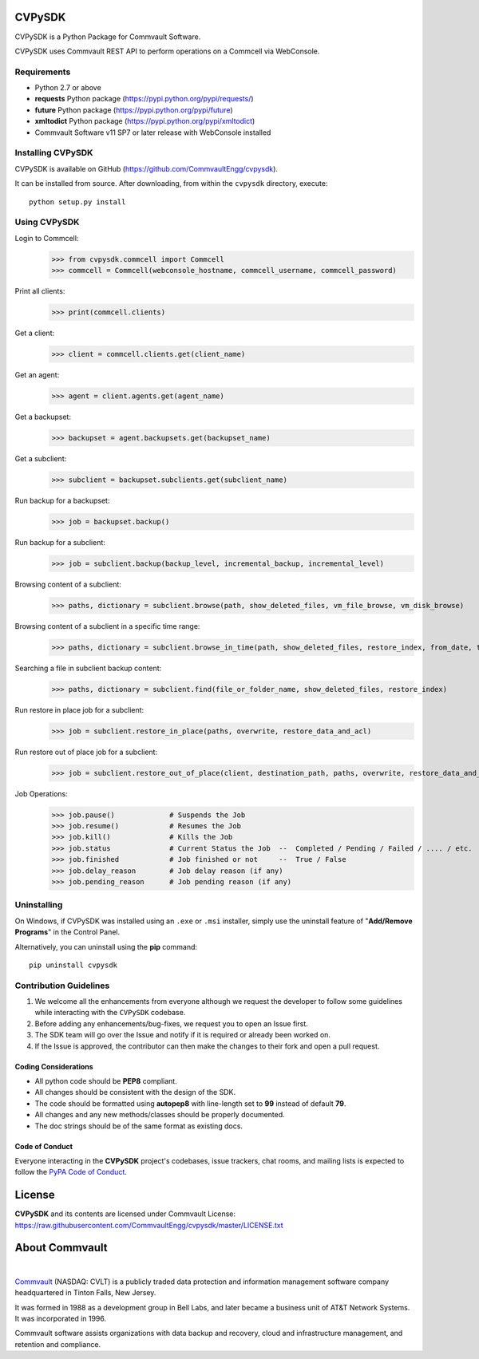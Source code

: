 CVPySDK
=======

CVPySDK is a Python Package for Commvault Software.

CVPySDK uses Commvault REST API to perform operations on a Commcell via WebConsole.


Requirements
------------

- Python 2.7 or above
- **requests** Python package (https://pypi.python.org/pypi/requests/)
- **future** Python package (https://pypi.python.org/pypi/future)
- **xmltodict** Python package (https://pypi.python.org/pypi/xmltodict)
- Commvault Software v11 SP7 or later release with WebConsole installed


Installing CVPySDK
------------------

CVPySDK is available on GitHub (https://github.com/CommvaultEngg/cvpysdk).

It can be installed from source. After downloading, from within the ``cvpysdk`` directory, execute::

    python setup.py install


Using CVPySDK
-------------

Login to Commcell:
    >>> from cvpysdk.commcell import Commcell
    >>> commcell = Commcell(webconsole_hostname, commcell_username, commcell_password)

Print all clients:
    >>> print(commcell.clients)

Get a client:
	>>> client = commcell.clients.get(client_name)

Get an agent:
	>>> agent = client.agents.get(agent_name)

Get a backupset:
	>>> backupset = agent.backupsets.get(backupset_name)

Get a subclient:
	>>> subclient = backupset.subclients.get(subclient_name)

Run backup for a backupset:
	>>> job = backupset.backup()

Run backup for a subclient:
	>>> job = subclient.backup(backup_level, incremental_backup, incremental_level)

Browsing content of a subclient:
	>>> paths, dictionary = subclient.browse(path, show_deleted_files, vm_file_browse, vm_disk_browse)

Browsing content of a subclient in a specific time range:
	>>> paths, dictionary = subclient.browse_in_time(path, show_deleted_files, restore_index, from_date, to_date)

Searching a file in subclient backup content:
	>>> paths, dictionary = subclient.find(file_or_folder_name, show_deleted_files, restore_index)

Run restore in place job for a subclient:
	>>> job = subclient.restore_in_place(paths, overwrite, restore_data_and_acl)

Run restore out of place job for a subclient:
	>>> job = subclient.restore_out_of_place(client, destination_path, paths, overwrite, restore_data_and_acl)

Job Operations:
	>>> job.pause()		    # Suspends the Job
	>>> job.resume()	    # Resumes the Job
	>>> job.kill()		    # Kills the Job
	>>> job.status		    # Current Status the Job  --  Completed / Pending / Failed / .... / etc.
	>>> job.finished	    # Job finished or not     --  True / False
	>>> job.delay_reason	    # Job delay reason (if any)
	>>> job.pending_reason	    # Job pending reason (if any)


Uninstalling
------------

On Windows, if CVPySDK was installed using an ``.exe`` or ``.msi``
installer, simply use the uninstall feature of "**Add/Remove Programs**" in the
Control Panel.

Alternatively, you can uninstall using the **pip** command::

	pip uninstall cvpysdk

	
Contribution Guidelines
-----------------------

1. We welcome all the enhancements from everyone although we request the developer to follow some guidelines while interacting with the ``CVPySDK`` codebase.

2. Before adding any enhancements/bug-fixes, we request you to open an Issue first.

3. The SDK team will go over the Issue and notify if it is required or already been worked on.

4. If the Issue is approved, the contributor can then make the changes to their fork and open a pull request.

Coding Considerations
*********************

- All python code should be **PEP8** compliant.
- All changes should be consistent with the design of the SDK.
- The code should be formatted using **autopep8** with line-length set to **99** instead of default **79**.
- All changes and any new methods/classes should be properly documented.
- The doc strings should be of the same format as existing docs.

Code of Conduct
***************

Everyone interacting in the **CVPySDK** project's codebases, issue trackers,
chat rooms, and mailing lists is expected to follow the
`PyPA Code of Conduct`_.

.. _PyPA Code of Conduct: https://www.pypa.io/en/latest/code-of-conduct/


License
=======
**CVPySDK** and its contents are licensed under Commvault License: https://raw.githubusercontent.com/CommvaultEngg/cvpysdk/master/LICENSE.txt


About Commvault
===============
.. image:: https://upload.wikimedia.org/wikipedia/en/thumb/1/12/Commvault_logo.png/150px-Commvault_logo.png
    :align: center

|

`Commvault <https://www.commvault.com/>`_
(NASDAQ: CVLT) is a publicly traded data protection and information management software company headquartered in Tinton Falls, New Jersey.

It was formed in 1988 as a development group in Bell Labs, and later became a business unit of AT&T Network Systems. It was incorporated in 1996.

Commvault software assists organizations with data backup and recovery, cloud and infrastructure management, and retention and compliance.
